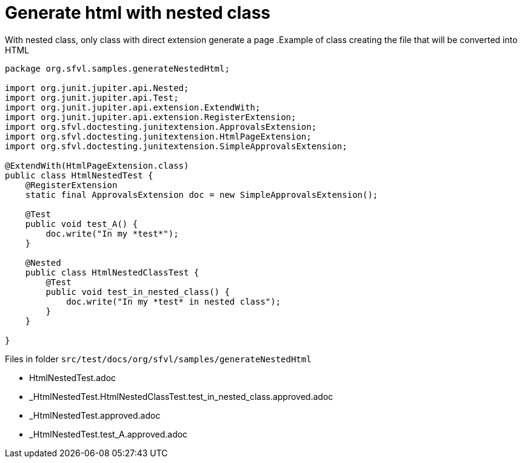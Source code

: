 ifndef::ROOT_PATH[:ROOT_PATH: ../../..]

[#org_sfvl_howto_CreateADocument_generate_html_with_nested_class]
= Generate html with nested class

With nested class, only class with direct extension generate a page
// Test result for HtmlNestedTest: Success
.Example of class creating the file that will be converted into HTML

[source,java,indent=0]
----
package org.sfvl.samples.generateNestedHtml;

import org.junit.jupiter.api.Nested;
import org.junit.jupiter.api.Test;
import org.junit.jupiter.api.extension.ExtendWith;
import org.junit.jupiter.api.extension.RegisterExtension;
import org.sfvl.doctesting.junitextension.ApprovalsExtension;
import org.sfvl.doctesting.junitextension.HtmlPageExtension;
import org.sfvl.doctesting.junitextension.SimpleApprovalsExtension;

@ExtendWith(HtmlPageExtension.class)
public class HtmlNestedTest {
    @RegisterExtension
    static final ApprovalsExtension doc = new SimpleApprovalsExtension();

    @Test
    public void test_A() {
        doc.write("In my *test*");
    }

    @Nested
    public class HtmlNestedClassTest {
        @Test
        public void test_in_nested_class() {
            doc.write("In my *test* in nested class");
        }
    }

}
----


Files in folder `src/test/docs/org/sfvl/samples/generateNestedHtml`

* HtmlNestedTest.adoc
* _HtmlNestedTest.HtmlNestedClassTest.test_in_nested_class.approved.adoc
* _HtmlNestedTest.approved.adoc
* _HtmlNestedTest.test_A.approved.adoc

